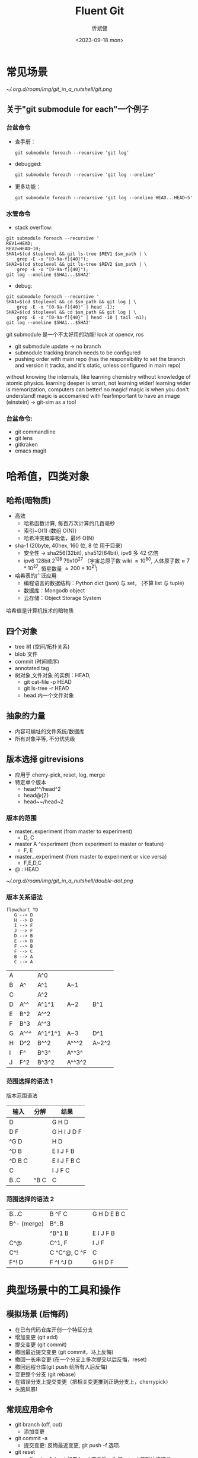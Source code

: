 :PROPERTIES:
:ID:       a45b0be9-1a8d-413b-b18b-3520230d66be
:END:
#+title: Fluent Git
#+AUTHOR: 忻斌健
#+CREATOR: 忻斌健
#+DATE: <2023-09-18 mon>
#+STARTUP: latexpreview
#+LATEX_COMPILER: xelatex
#+LATEX_CLASS: article
#+LATEX_CLASS_OPTIONS: [a4paper, 11pt]
#+OPTIONS: tex:t
#+OPTIONS: ^:{}
#+DOWNLOAD_IMAGE_DIR:  '~/.org.d/roam/img'
#+OPTIONS: reveal_center:t reveal_progress:t reveal_history:t reveal_control:t
#+OPTIONS: reveal_mathjax:t reveal_rolling_links:t reveal_keyboard:t reveal_overview:t num:nil
#+OPTIONS: reveal_width:1200 reveal_height:800
#+OPTIONS: reve
#+OPTIONS: toc:1
#+REVEAL_INIT_OPTIONS: transition: 'cube'
#+REVEAL_MARGIN: 0.01
#+REVEAL_MIN_SCALE: 0.05
#+REVEAL_MAX_SCALE: 2.5
#+REVEAL_THEME: sky
#+REVEAL_HLEVEL: 1
#+REVEAL_EXTRA_CSS: ./grids.css
#+REVEAL_TITLE_SLIDE: ./title_git_nutshell.html
#+HTML_HEAD_EXTRA: <style> .figure p {text-align: center;}</style>


* 常见场景

#+attr_org: :width 300px
[[~/.org.d/roam/img/git_in_a_nutshell/git.png]]

** 关于"git submodule for each"一个例子
*** 台盆命令

#+REVEAL_HTML: <div class="gridded_frame_with_rows">
     #+REVEAL_HTML: <div class="one_of_3_rows">
     - 查手册：
        #+BEGIN_SRC [[roam:bash script]]
        git submodule foreach --recursive 'git log'
        #+END_SRC
     #+REVEAL_HTML: </div>
     #+REVEAL_HTML: <div class="one_of_3_rows">
     - debugged:
        #+BEGIN_SRC [[roam:bash script]]
        git submodule foreach --recursive 'git log --oneline'
        #+END_SRC
     #+REVEAL_HTML: </div>
     #+REVEAL_HTML: <div class="one_of_3_rows">
     - 更多功能：
        #+BEGIN_SRC [[roam:bash script]]
        git submodule foreach --recursive 'git log --oneline HEAD...HEAD~5'
        #+END_SRC
     #+REVEAL_HTML: </div>
#+REVEAL_HTML: </div>


*** 水管命令

#+REVEAL_HTML: <div class="gridded_frame_with_rows">
     #+REVEAL_HTML: <div class="one_of_2_rows">
        - stack overflow:
        #+BEGIN_SRC [[roam:bash script]]
        git submodule foreach --recursive '
        REV1=HEAD;
        REV2=HEAD~10;
        SHA1=$(cd $toplevel && git ls-tree $REV1 $sm_path | \
            grep -E -o "[0-9a-f]{40}");
        SHA2=$(cd $toplevel && git ls-tree $REV2 $sm_path | \
            grep -E -o "[0-9a-f]{40}");
        git log --oneline $SHA1...$SHA2'
        #+END_SRC
     #+REVEAL_HTML: </div>
     #+REVEAL_HTML: <div class="one_of_2_rows">
        - debug:
        #+BEGIN_SRC [[roam:bash script]]
        git submodule foreach --recursive '
        SHA1=$(cd $toplevel && cd $sm_path && git log | \
            grep -E -o "[0-9a-f]{40}" | head -1);
        SHA2=$(cd $toplevel && cd $sm_path && git log | \
            grep -E -o "[0-9a-f]{40}" | head -10 | tail -n1);
        git log --oneline $SHA1...$SHA2'
        #+END_SRC
     #+REVEAL_HTML: </div>
#+REVEAL_HTML: </div>
#+BEGIN_NOTES
git submodule 是一个不太好用的功能! look at opencv, ros
- git submodule update -> no branch
- submodule tracking branch needs to be configured
- pushing order with main repo (has the responsibility to set the branch and version it tracks, and it's static, unless configured in main repo)
without knowing the internals, like learning chemistry without knowledge of atomic physics.
learning deeper is smart, not learning wider! learning wider is memorization, computers can better!
no magic! magic is when you don't understand! magic is accomanied with fear!important to have an image (einstein) -> git-sim as a tool
#+END_NOTES

*** 台盆命令:
- git commandline
- git lens
- gitkraken
- emacs magit

* 哈希值，四类对象

#+ATTR_REVEAL: :frag (appear)
** 哈希(暗物质)
- 高效
  - 哈希函数计算, 每百万次计算约几百毫秒
  - 索引~O(1) (数组 O(N)）
  - 哈希冲突概率极低，最坏 O(N)
- sha-1 (20byte, 40hex, 160 位, 8 位 用于目录)
  - 安全性 -> sha256(32bit), sha512(64bit), ipv6 多 42 亿倍
  - ipv6 128bit $2^{128}$  79x10^{27} （宇宙总原子数 wiki $\approx10^{80}$, 人体原子数$\approx7*10^{27}$, 恒星数量 $\approx200\times10^{21}$)
- 哈希表的广泛应用
  - 编程语言的数据结构：Python dict (json) 与 set， (不算 list 与 tuple)
  - 数据库：Mongodb object
  - 云存储：Object Storage System
#+BEGIN_NOTES
哈希值是计算机技术的暗物质
#+END_NOTES
** 四个对象
- tree 树 (空间/拓扑关系)
- blob 文件
- commit (时间顺序)
- annotated tag
- 树对象,文件对象 的实例：HEAD,
  - git cat-file -p HEAD
  - git ls-tree -r HEAD
  - head 内一个文件对象
** 抽象的力量
- 内容可编址的文件系统/数据库
- 所有对象平等, 不分优先级
** 版本选择 gitrevisions
- 应用于 cherry-pick, reset, log, merge
- 特定单个版本
  - head^^/head^2
  - head@{2}
  - head~~/head~2
*** 版本的范围
  - master..experiment  (from master to experiment)
    - D, C
  - master A ^experiment (from experiment to master or feature)
    - F, E
  - master...experiment (from master to experiment or vice versa)
    - F,E,D,C
  - @ : HEAD

#+attr_org: :width 300px
[[~/.org.d/roam/img/git_in_a_nutshell/double-dot.png]]
*** 版本关系语法

#+REVEAL_HTML: <div class="gridded_frame_with_columns">
     #+REVEAL_HTML: <div class="one_of_2_columns">
        #+ATTR_HTML: :alt  :title Sutskever 2015 :width 400pix  :align center
            #+name: fig. loeliger diagram
            #+begin_src mermaid :file ~/.org.d/roam/img/git_in_a_nutshell/loeliger.png
            flowchart TD
               G --> D
               H --> D
               I --> F
               J --> F
               D --> B
               E --> B
               F --> B
               F --> C
               B --> A
               C --> A
            #+end_src
            #+caption[dataflow]: 多分支的版本历史
            #+results: fig. loeliger diagram
            [[file:~/.org.d/roam/img/git_in_a_nutshell/loeliger.png]]

     #+REVEAL_HTML: </div>
     #+REVEAL_HTML: <div class="one_of_2_columns">
         |--------+------------+------------+------------+------------|
         | A      |            | A^0        |            |            |
         | B      | A^         | A^1        | A~1        |            |
         | C      |            | A^2        |            |            |
         | D      | A^^        | A^1^1      | A~2        | B^1        |
         | E      | B^2        | A^^2       |            |            |
         | F      | B^3        | A^^3       |            |            |
         | G      | A^^^       | A^1^1^1    | A~3        | D^1        |
         | H      | D^2        | B^^2       | A^^^2      | A~2^2      |
         | I      | F^         | B^3^       | A^^3^      |            |
         | J      | F^2        | B^3^2      | A^^3^2     |            |
     #+REVEAL_HTML: </div>
#+REVEAL_HTML: </div>

*** 范围选择的语法 1
#+REVEAL_HTML: <div class="gridded_frame_with_columns">
     #+REVEAL_HTML: <div class="one_of_2_columns">
        #+ATTR_HTML: :alt  :title Sutskever 2015 :width 400pix  :align center
            #+caption[dataflow]: 多分支的版本历史
            #+results: fig. loeliger diagram
            [[file:~/.org.d/roam/img/git_in_a_nutshell/loeliger.png]]

     #+REVEAL_HTML: </div>
     #+REVEAL_HTML: <div class="one_of_2_columns">
           版本范围语法
           | 输入    | 分解  | 结果         |
           |--------+------+-------------|
           | D      |      | G H D       |
           | D F    |      | G H I J D F |
           | ^G D   |      | H D         |
           | ^D B   |      | E I J F B   |
           | ^D B C |      | E I J F B C |
           | C      |      | I J F C     |
           | B..C   | ^B C | C           |
     #+REVEAL_HTML: </div>
#+REVEAL_HTML: </div>

*** 范围选择的语法 2
#+REVEAL_HTML: <div class="gridded_frame_with_columns">
     #+REVEAL_HTML: <div class="one_of_2_columns">
        #+ATTR_HTML: :alt  :title Sutskever 2015 :width 400pix  :align center
            #+caption[dataflow]: 多分支的版本历史
            #+results: fig. loeliger diagram
            [[file:~/.org.d/roam/img/git_in_a_nutshell/loeliger.png]]

     #+REVEAL_HTML: </div>
     #+REVEAL_HTML: <div class="one_of_2_columns">
           |-------------+--------------+-------------|
           | B...C       | B ^F C       | G H D E B C |
           | B^- (merge) | B^..B        |             |
           |             | ^B^1 B       | E I J F B   |
           | C^@         | C^1, F       | I J F       |
           | C^!         | C ^C^@, C ^F | C           |
           | F^! D       | F ^I ^J D    | G H D F     |
     #+REVEAL_HTML: </div>
#+REVEAL_HTML: </div>
* 典型场景中的工具和操作
#+ATTR_REVEAL: :frag (appear)
** 模拟场景 (后悔药)
- 在已有代码仓库开创一个特征分支
- 增加变更 (git add)
- 提交变更 (git commit)
- 撤回最近提交变更 (git commit，马上反悔)
- 撤回一长串变更 (在一个分支上多次提交以后反悔，reset)
- 撤回远程仓库(git push 给所有人后反悔)
- 变更整个分支 (git rebase)
- 在错误分支上提交变更（把相关变更推到正确分支上，cherrypick）
- 头脑风暴!
** 常规应用命令
- git branch (off, out)
  - 添加变更
- git commit -a
  - 提交变更: 反悔最近变更, git push -f 选项.
- git reset
  - soft, *mixed*, hard
    如果 hard 更干净，为何 mixed 是默认选项？
  - hard 很危险 (detached/isolated commit,没有后悔药!)
  - soft, mixed 更保守，防卫性回退
- git remote
  - 可以对应多个远端仓库？ 比如 ros 的 github 仓库和公司内网有特殊配置的仓库
** 复杂命令
- git rebase
  - git push --force （没有后悔药!)
  - git merge
** git reflog 的视角
  - 头部分支的历史 (head & branches)

* 进阶
** git revert vs git reset
commit needs to be atomic -> git cherrypick
** git branch pushremote
** git stash branch <stash>@{0}
** git rebase --interactive
